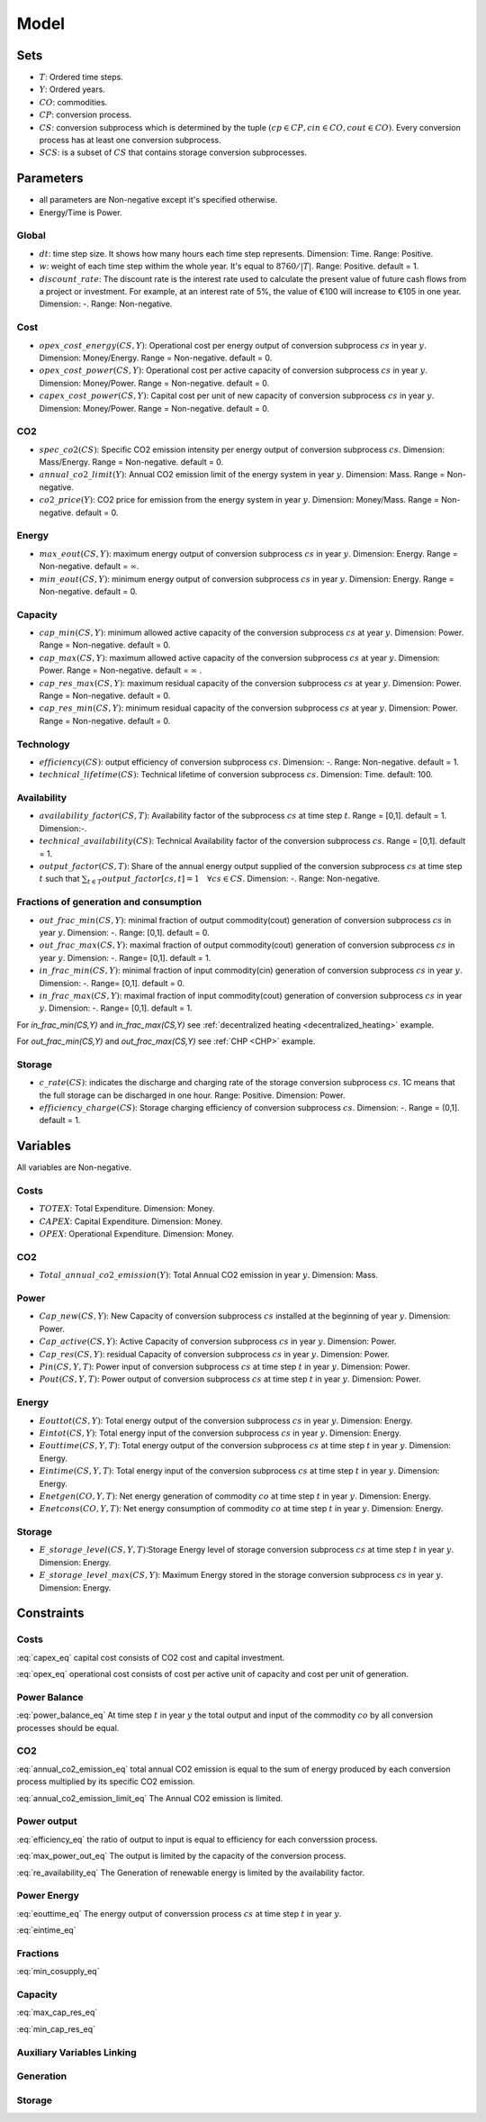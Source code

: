 Model
============================

Sets
-------
- :math:`T`: Ordered time steps.
- :math:`Y`: Ordered years.
- :math:`CO`: commodities.
- :math:`CP`: conversion process.
- :math:`CS`: conversion subprocess which is determined by the tuple :math:`(cp\in CP, cin \in CO, cout \in CO)`. Every conversion process has at least one conversion subprocess.
- :math:`SCS`: is a subset of :math:`CS` that contains storage conversion subprocesses.

Parameters
----------
- all parameters are Non-negative except it's specified otherwise.
- Energy/Time is Power.

Global
~~~~~~
- :math:`dt`: time step size. It shows how many hours each time step represents. Dimension: Time. Range: Positive.
- :math:`w`: weight of each time step withim the whole year. It's equal to :math:`8760/|T|`. Range: Positive. default = 1.
- :math:`discount\_rate`: The discount rate is the interest rate used to calculate the present value of future cash flows from a project or investment. For example, at an interest rate of 5%, the value of €100 will increase to €105 in one year. Dimension: -. Range: Non-negative.


Cost
~~~~
- :math:`opex\_cost\_energy(CS,Y)`: Operational cost per energy output of conversion subprocess :math:`cs` in year :math:`y`. Dimension: Money/Energy. Range = Non-negative. default = 0.
- :math:`opex\_cost\_power(CS,Y)`: Operational cost per active capacity of conversion subprocess :math:`cs` in year :math:`y`. Dimension: Money/Power. Range = Non-negative. default = 0. 
- :math:`capex\_cost\_power(CS,Y)`: Capital cost per unit of new capacity of conversion subprocess :math:`cs` in year :math:`y`. Dimension: Money/Power. Range = Non-negative. default = 0. 

CO2
~~~
- :math:`spec\_co2(CS)`: Specific CO2 emission intensity per energy output of conversion subprocess :math:`cs`. Dimension: Mass/Energy. Range = Non-negative. default = 0. 
- :math:`annual\_co2\_limit(Y)`: Annual CO2 emission limit of the energy system in year :math:`y`. Dimension: Mass. Range = Non-negative.
- :math:`co2\_price(Y)`: CO2 price for emission from the energy system  in year :math:`y`. Dimension: Money/Mass. Range = Non-negative. default = 0. 

Energy
~~~~~~
- :math:`max\_eout(CS,Y)`: maximum energy output of conversion subprocess :math:`cs` in year :math:`y`. Dimension: Energy. Range = Non-negative. default = :math:`\infty`.
- :math:`min\_eout(CS,Y)`: minimum energy output of conversion subprocess :math:`cs` in year :math:`y`. Dimension: Energy. Range = Non-negative. default = 0.

Capacity
~~~~~~~~
- :math:`cap\_min(CS,Y)`: minimum allowed active capacity of the conversion subprocess :math:`cs` at year :math:`y`. Dimension: Power. Range = Non-negative. default = 0. 
- :math:`cap\_max(CS,Y)`: maximum allowed active capacity of the conversion subprocess :math:`cs` at year :math:`y`. Dimension: Power. Range = Non-negative. default = :math:`\infty` .
- :math:`cap\_res\_max(CS,Y)`: maximum residual capacity of the conversion subprocess :math:`cs` at year :math:`y`. Dimension: Power. Range = Non-negative. default = 0. 
- :math:`cap\_res\_min(CS,Y)`: minimum residual capacity of the conversion subprocess :math:`cs` at year :math:`y`. Dimension: Power. Range = Non-negative. default = 0. 

Technology
~~~~~~~~~~
- :math:`efficiency(CS)`: output efficiency of conversion subprocess :math:`cs`. Dimension: -. Range: Non-negative. default = 1.
- :math:`technical\_lifetime(CS)`: Technical lifetime of conversion subprocess :math:`cs`. Dimension: Time. default: 100.

Availability
~~~~~~~~~~~~
- :math:`availability\_factor(CS,T)`: Availability factor of the subprocess :math:`cs` at time step :math:`t`. Range = [0,1]. default = 1. Dimension:-.
- :math:`technical\_availability(CS)`: Technical Availability factor of the conversion subprocess :math:`cs`. Range = [0,1]. default = 1. 
- :math:`output\_factor(CS,T)`: Share of the annual energy output supplied  of the conversion subprocess :math:`cs` at time step :math:`t` such that  :math:`\sum_{t \in T}output\_factor[cs,t]=1 \quad \forall cs \in CS`. Dimension: -. Range: Non-negative.

Fractions of generation and consumption
~~~~~~~~~~~~~~~~~~~~~~~~~~~~~~~~~~~~~~~~

- :math:`out\_frac\_min(CS,Y)`: minimal fraction of output commodity(cout) generation of conversion subprocess :math:`cs` in year :math:`y`. Dimension: -. Range: [0,1]. default = 0. 
- :math:`out\_frac\_max(CS,Y)`: maximal fraction of output commodity(cout) generation of conversion subprocess :math:`cs` in year :math:`y`. Dimension: -. Range= [0,1]. default = 1.
- :math:`in\_frac\_min(CS,Y)`: minimal fraction of input commodity(cin) generation of conversion subprocess :math:`cs` in year :math:`y`. Dimension: -. Range= [0,1]. default = 0.
- :math:`in\_frac\_max(CS,Y)`: maximal fraction of input commodity(cout) generation of conversion subprocess :math:`cs` in year :math:`y`. Dimension: -. Range= [0,1]. default = 1.

For `in\_frac\_min(CS,Y)` and `in\_frac\_max(CS,Y)` see :ref:`decentralized heating <decentralized_heating>` example.

For `out\_frac\_min(CS,Y)` and `out\_frac\_max(CS,Y)` see :ref:`CHP <CHP>` example.

Storage
~~~~~~~
- :math:`c\_rate(CS)`: indicates the discharge and charging rate of the storage conversion subprocess :math:`cs`. 1C means that the full storage can be discharged in one hour. Range: Positive. Dimension: Power. 
- :math:`efficiency\_charge(CS)`: Storage charging efficiency of conversion subprocess :math:`cs`. Dimension: -. Range = (0,1]. default = 1. 

Variables
---------
All variables are Non-negative.

Costs
~~~~~
- :math:`TOTEX`: Total Expenditure. Dimension: Money.
- :math:`CAPEX`: Capital Expenditure. Dimension: Money.
- :math:`OPEX`: Operational Expenditure. Dimension: Money.

CO2
~~~
- :math:`Total\_annual\_co2\_emission(Y)`: Total Annual CO2 emission in year :math:`y`. Dimension: Mass.

Power
~~~~~
- :math:`Cap\_new(CS,Y)`: New Capacity of conversion subprocess :math:`cs` installed at the beginning of year :math:`y`. Dimension: Power.
- :math:`Cap\_active(CS,Y)`: Active Capacity of conversion subprocess :math:`cs` in year :math:`y`. Dimension: Power.
- :math:`Cap\_res(CS,Y)`: residual Capacity of conversion subprocess :math:`cs` in year :math:`y`. Dimension: Power.
- :math:`Pin(CS,Y,T)`: Power input of conversion subprocess :math:`cs` at time step :math:`t` in year :math:`y`. Dimension: Power.
- :math:`Pout(CS,Y,T)`: Power output of conversion subprocess :math:`cs` at time step :math:`t` in year :math:`y`. Dimension: Power.

Energy
~~~~~~
- :math:`Eouttot(CS,Y)`: Total energy output of the conversion subprocess :math:`cs` in year :math:`y`. Dimension: Energy.
- :math:`Eintot(CS,Y)`: Total energy input of the conversion subprocess :math:`cs` in year :math:`y`. Dimension: Energy.
- :math:`Eouttime(CS,Y,T)`: Total energy output of the conversion subprocess :math:`cs` at time step :math:`t` in year :math:`y`. Dimension: Energy.
- :math:`Eintime(CS,Y,T)`: Total energy input of the conversion subprocess :math:`cs` at time step :math:`t` in year :math:`y`. Dimension: Energy.
- :math:`Enetgen(CO,Y,T)`: Net energy generation of commodity :math:`co` at time step :math:`t` in year :math:`y`. Dimension: Energy.
- :math:`Enetcons(CO,Y,T)`: Net energy consumption of commodity :math:`co` at time step :math:`t` in year :math:`y`. Dimension: Energy.

Storage
~~~~~~~
- :math:`E\_storage\_level(CS,Y,T)`:Storage Energy level of storage conversion subprocess :math:`cs` at time step :math:`t` in year :math:`y`. Dimension: Energy.
- :math:`E\_storage\_level\_max(CS,Y)`: Maximum Energy stored in the storage conversion subprocess :math:`cs` in year :math:`y`. Dimension: Energy.

Constraints
-----------

Costs
~~~~~

.. math:: TOTEX = CAPEX + OPEX
    :label: totex_eq

.. math:: CAPEX = \sum_{y \in Y} \left(co2\_price[y] * Total\_annual\_co2\_emission[y]  + discount\_factor[y] * \sum_{cs \in CS} \left(Cap\_new[cs, y] * capex\_cost\_power[cs,y]\right)\right)
    :label: capex_eq

:eq:`capex_eq` capital cost consists of CO2 cost and capital investment.

.. math:: OPEX = \sum_{cs\in CS}\sum_{y\in Y} Cap\_active[cs,y] * opex\_cost\_power[cs,y] + Eouttot[cs,y] * opex\_cost\_energy[cs,y]
    :label: opex_eq

:eq:`opex_eq` operational cost consists of cost per active unit of capacity and cost per unit of generation.

Power Balance
~~~~~~~~~~~~~

.. math:: \sum_{cs \in CS| cs.cin = co} Pin[cs, t , y] = \sum_{cs \in CS| cs.cout = co} Pout[cs, t , y] \quad \forall t\in T, \forall y\in Y, \forall co\in CO\setminus \{Dummy\}
    :label: power_balance_eq

:eq:`power_balance_eq` At time step :math:`t` in year :math:`y` the total output and input of the commodity :math:`co` by all conversion processes should be equal. 

CO2
~~~

.. math:: Total\_annual\_co2\_emission[y] = \sum_{cs \in CS} spec\_co2[cs] * Eouttot[cs,y] \quad \forall y \in Y
    :label: annual_co2_emission_eq

:eq:`annual_co2_emission_eq` total annual CO2 emission is equal to the sum of energy produced by each conversion process multiplied by its specific CO2 emission. 

.. math:: Total\_annual\_co2\_emission[y] \leq annual\_co2\_limit[y] \quad \forall y \in Y 
    :label: annual_co2_emission_limit_eq

:eq:`annual_co2_emission_limit_eq` The Annual CO2 emission is limited.

Power output
~~~~~~~~~~~~~~~~~~~~~~~~

.. math:: Pout[cs,y,t] = Pin[cs,y,t] * efficiency[cs] \quad \forall y\in Y, \forall t\in T, \forall cs\in CS 
    :label: efficiency_eq

:eq:`efficiency_eq` the ratio of output to input is equal to efficiency for each converssion process.

.. math:: Pout[cs,y,t] \leq Cap\_active[cs,y] \quad \forall y\in Y, \forall t\in T, \forall cs\in CS
    :label: max_power_out_eq

:eq:`max_power_out_eq` The output is limited by the capacity of the conversion process.

.. math:: Pout[cs,y,t] \leq Cap\_active[cs,y] * availability\_factor[cs,t] \quad  \forall y\in Y,\forall t\in T, \forall cs\in CS \setminus SCS
    :label: re_availability_eq

:eq:`re_availability_eq` The Generation of renewable energy is limited by the availability factor.

Power Energy
~~~~~~~~~~~~~~~~~~~~~~~~

.. math:: Eouttime[cs,y,t] = Pout[cs,y,t]*dt*w \quad  \forall y\in Y,\forall t\in T, \forall cs\in CS
    :label: eouttime_eq

:eq:`eouttime_eq` The energy output of converssion process :math:`cs` at time step :math:`t` in year :math:`y`.

.. math:: Eintime[cs,y,t] = Pin[cs,y,t]*dt*w \quad  \forall y\in Y,\forall t\in T, \forall cs\in CS
    :label: eintime_eq

:eq:`eintime_eq`

Fractions
~~~~~~~~~~~~~~~~~~~

.. math:: Eouttime[cs,t,y] \geq out\_frac\_min[cs,y] * Enetgen[cs.cout,y,t] \quad \forall y\in Y,\forall t\in T, \forall cs\in CS
    :label: min_cosupply_eq

:eq:`min_cosupply_eq` 

.. math:: Eouttime[cs,t,y] \leq out\_frac\_max[cs,y]*Enetgen[cs.cout,y,t] \quad \forall y\in Y,\forall t\in T, \forall cs\in CS
    :label: max_cosupply_eq

.. math:: Eintime[cs,t,y] \geq in\_frac\_min[cs, y]*Enetcons[cs.cin,y,t] \quad \forall y\in Y, \forall t\in T, \forall cs\in CS
    :label: min_couse_eq

.. math:: Eintime[cs,t,y] \leq in\_frac\_max[cs, y] * Enetcons[cs.cin,y,t] \quad  \forall y\in Y,\forall t\in T, \forall cs\in CS
    :label: max_couse_eq

Capacity
~~~~~~~~~~~~~~~~~~

.. math:: Cap\_res[cs, y] \leq cap\_res\_max[cs, y] \quad \forall y\in Y, \forall cs\in CS
    :label: max_cap_res_eq

:eq:`max_cap_res_eq`

.. math:: Cap\_res[cs, y] \geq cap\_res\_min[cs, y] \quad \forall y\in Y, \forall cs\in CS
    :label: min_cap_res_eq

:eq:`min_cap_res_eq`

.. math:: Cap\_active[cs, y] = Cap\_res[cs, y] + \sum_{yy\in Y|y-technical_lifetime[cs]\leq yy \leq y} Cap\_new[cs, yy] \quad \forall y\in Y, \forall cs\in CS
    :label: cap_active_eq

.. math:: Cap\_active[cs,y] \leq cap\_max[cs,y] \quad \forall y\in Y, \forall cs\in CS
    :label: max_active_cap_eq

.. math:: Cap\_active[cs,y] \geq cap\_min[cs,y] \quad \forall y\in Y, \forall cs\in CS
    :label: min_active_capacity_eq

Auxiliary Variables Linking
~~~~~~~~~~~~~~~~~~~~~~~~~~~~

.. math:: Eouttot[cs,y] = \sum_{t \in T} Eouttime[cs,t,y]  \quad \forall y\in Y, \forall cs\in CS
    :label: energy_powerout_eq

.. math:: Eintot[cs, y] = \sum_{t \in T} Eintime[cs, t, y] \quad \forall y\in Y, \forall cs\in CS
    :label: energy_powerin_eq

.. math:: Enetgen[co,t,y] = \sum_{cs\in CS|cs.cout=co} Eouttime[cs,t,y] \quad  \forall y\in Y, \forall t\in T,\forall co\in CO
    :label: nettogen_eq

.. math:: Enetcons[co,t,y] = \sum_{cs\in CS|cs.cin=co} Eintime[cs,t,y] \quad  \forall y\in Y, \forall t\in T, \forall co\in CO
    :label: nettocon_eq

Generation
~~~~~~~~~~

.. math:: Eouttot[cs,y] \leq max\_eout[cs,y] \quad \forall y\in Y, \forall cs\in CS
    :label: max_energyout_eq

.. math:: Eouttot[cs,y] \geq min\_eout[cs,y] \quad \forall y\in Y, \forall cs\in CS
    :label: min_energyout_eq

.. math:: Eouttime[cs,t,y] = output\_factor[cs,t] * Eouttot[cs,y] \quad  \forall y\in Y, \forall t\in T,\forall cs\in CS
    :label: loadshape_eq


Storage
~~~~~~~

.. math:: E\_storage\_level[cs,t,y] \leq E\_storage\_level\_max[cs,y] \quad \forall y\in Y, \forall t\in T, \forall cs\in SCS
    :label: strorage_energy_limit

.. math:: Pin[cs,t,y] \leq Cap\_active[cs, y] \quad \forall y\in Y, \forall t\in T, \forall cs\in SCS
    :label: charge_power_limit

.. math:: E\_storage\_level[cs,t,y] = E\_storage\_level[cs, t-1, y] + efficiency\_charge[cs] * Pin[cs, t,y] * dt - (Pout[cs,t,y]*dt)/(efficiency[cs]) \quad \forall y\in Y, \forall t\in T, \forall cs\in CS
    :label: storage_energy_balance

.. math:: E\_storage\_level\_max[cs, y] = Cap\_active[cs, y]/c\_rate[cs] \quad \forall y\in Y, \forall cs\in SCS
    :label: c_rate_relation